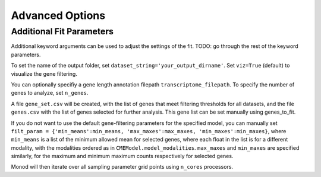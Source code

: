 Advanced Options
=====

.. _fitparameters:

Additional Fit Parameters
------------

Additional keyword arguments can be used to adjust the settings of the fit. TODO: go through the rest of the keyword parameters.

To set the name of the output folder, set ``dataset_string='your_output_dirname'``. Set ``viz=True`` (default) to visualize the gene filtering.

You can optionally specifiy a gene length annotation filepath ``transcriptome_filepath``. To specify the number of genes to analyze, set ``n_genes``. 

A file ``gene_set.csv`` will be created, with the list of genes that meet filtering thresholds for all datasets, and the file ``genes.csv`` with the list of genes selected for further analysis. This gene list can be set manually using genes_to_fit.

If you do not want to use the default gene-filtering parameters for the specified model, you can manually set ``filt_param = {'min_means':min_means, 'max_maxes':max_maxes, 'min_maxes':min_maxes}``, where ``min_means`` is a list of the minimum allowed mean for selected genes, where each float in the list is for a different modality, with the modalities ordered as in ``CMEModel.model_modalities``. ``max_maxes`` and ``min_maxes`` are specified similarly, for the maximum and minimum maximum counts respectively for selected genes.

Monod will then iterate over all sampling parameter grid points using ``n_cores`` processors.
